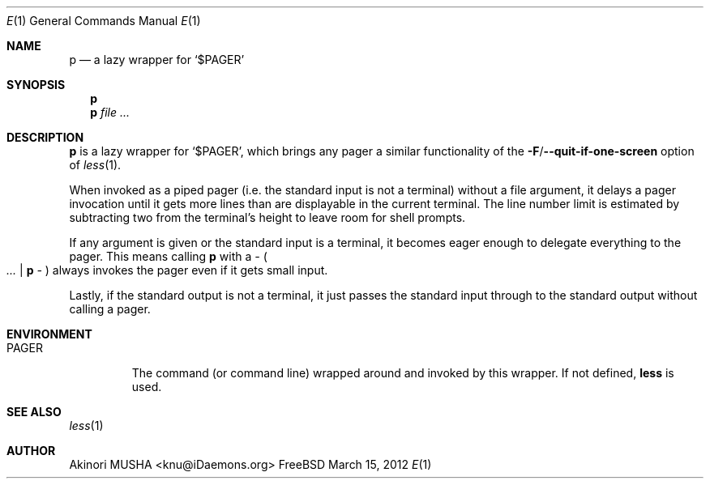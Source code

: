 .Dd March 15, 2012
.Dt E 1
.Os FreeBSD
.Sh NAME
.Nm p
.Nd a lazy wrapper for
.Sq Pf "$" Ev PAGER
.Sh SYNOPSIS
.Nm
.Nm
.Ar file ...
.Sh DESCRIPTION
.Nm
is a lazy wrapper for
.Sq Pf "$" Ev PAGER ,
which brings any pager a similar functionality of the
.Fl F Ns Pf / Fl -quit-if-one-screen
option of
.Xr less 1 .
.Pp
When invoked as a piped pager (i.e. the standard input is not a
terminal) without a file argument, it delays a pager invocation until
it gets more lines than are displayable in the current terminal.  The
line number limit is estimated by subtracting two from the terminal's
height to leave room for shell prompts.
.Pp
If any argument is given or the standard input is a terminal, it
becomes eager enough to delegate everything to the pager.  This means
calling
.Nm
with a
.Ar -
.Po
.Ar ... |
.Nm
.Ar -
.Pc
always invokes the pager even if it gets small input.
.Pp
Lastly, if the standard output is not a terminal, it just passes the
standard input through to the standard output without calling a pager.
.Sh ENVIRONMENT
.Bl -tag -width PAGER
.It Ev PAGER
The command (or command line) wrapped around and invoked by this
wrapper.  If not defined,
.Nm less
is used.
.El
.Sh SEE ALSO
.Xr less 1
.Sh AUTHOR
.An Akinori MUSHA Aq knu@iDaemons.org
